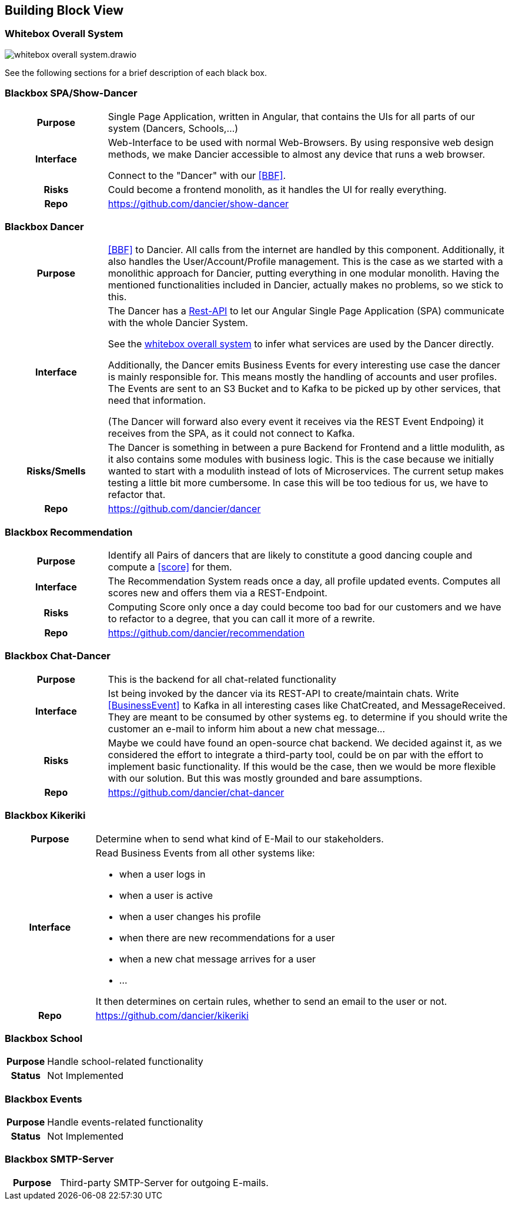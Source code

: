 //:imagesdir: ../images

[[section-building-block-view]]

== Building Block View

=== Whitebox Overall System

image:whitebox-overall-system.drawio.svg[]


See the following sections for a brief description of each black box.

=== Blackbox SPA/Show-Dancer

[cols="h,4", stripes=none]
|===
|Purpose
|Single Page Application, written in Angular, that contains the UIs for all parts of our system (Dancers, Schools,…​)

|Interface
|Web-Interface to be used with normal Web-Browsers. By using responsive web design methods, we make Dancier accessible to almost any device that runs a web browser.

Connect to the "Dancer" with our <<BBF>>.

|Risks
|Could become a frontend monolith, as it handles the UI for really everything.

|Repo
|https://github.com/dancier/show-dancer
|===

=== Blackbox Dancer

[cols="h,4", stripes=none]
|===
|Purpose
|<<BBF>> to Dancier. All calls from the internet are handled by this component. Additionally, it also handles the User/Account/Profile management. This is the case as we started with a monolithic approach for Dancier, putting everything in one modular monolith. Having the mentioned functionalities included in Dancier, actually makes no problems, so we stick to this.

|Interface
|The Dancer has a link:https://editor.swagger.io/?url=https%3A%2F%2Fraw.githubusercontent.com%2Fdancier%2Fdancer%2Fmaster%2Fswagger.yaml[Rest-API] to let our Angular Single Page Application (SPA) communicate with the whole Dancier System.

See the link:https://project.dancier.net/documentation/arc42/index.html#whitebox_overall_system[whitebox overall system] to infer what services are used by the Dancer directly.

Additionally, the Dancer emits Business Events for every interesting use case the dancer is mainly responsible for. This means mostly the handling of accounts and user profiles. The Events are sent to an S3 Bucket and to Kafka to be picked up by other services, that need that information.

(The Dancer will forward also every event it receives via the REST Event Endpoing) it receives from the SPA, as it could not connect to Kafka.

|Risks/Smells
|The Dancer is something in between a pure Backend for Frontend and a little modulith, as it also contains some modules with business logic. This is the case because we initially wanted to start with a modulith instead of lots of Microservices. The current setup makes testing a little bit more cumbersome. In case this will be too tedious for us, we have to refactor that.

|Repo
|https://github.com/dancier/dancer
|===

=== Blackbox Recommendation

[cols="h,4", stripes=none]
|===
|Purpose
|Identify all Pairs of dancers that are likely to constitute a good dancing couple and compute a <<score>> for them.

|Interface

|The Recommendation System reads once a day, all profile updated events. Computes all scores new and offers them via a REST-Endpoint.

|Risks
|Computing Score only once a day could become too bad for our customers and we have to refactor to a degree, that you can call it more of a rewrite.

|Repo
|https://github.com/dancier/recommendation
|===


=== Blackbox Chat-Dancer

[cols="h,4", stripes=none]
|===
|Purpose
|This is the backend for all chat-related functionality

|Interface
|Ist being invoked by the dancer via its REST-API to create/maintain chats. Write <<BusinessEvent>> to Kafka in all interesting cases like ChatCreated, and MessageReceived. They are meant to be consumed by other systems eg. to determine if you should write the customer an e-mail to inform him about a new chat message...

|Risks
|Maybe we could have found an open-source chat backend. We decided against it, as we considered the effort to integrate a third-party tool, could be on par with the effort to implement basic functionality. If this would be the case, then we would be more flexible with our solution.
But this was mostly grounded and bare assumptions.

|Repo
|https://github.com/dancier/chat-dancer

|===


=== Blackbox Kikeriki

[cols="h,4", stripes=none]
|===
|Purpose
|Determine when to send what kind of E-Mail to our stakeholders.

|Interface

a|Read Business Events from all other systems like:

* when a user logs in
* when a user is active
* when a user changes his profile
* when there are new recommendations for a user
* when a new chat message arrives for a user
* ...

It then determines on certain rules, whether to send an email to the user or not.


|Repo
|https://github.com/dancier/kikeriki
|===


=== Blackbox School

[cols="h,4", stripes=none]
|===
|Purpose
|Handle school-related functionality

|Status
|Not Implemented

|===

=== Blackbox Events

[cols="h,4", stripes=none]
|===
|Purpose
|Handle events-related functionality

|Status
|Not Implemented

|===


=== Blackbox SMTP-Server

[cols="h,4", stripes=none]
|===
|Purpose
|Third-party SMTP-Server for outgoing E-mails.

|===


